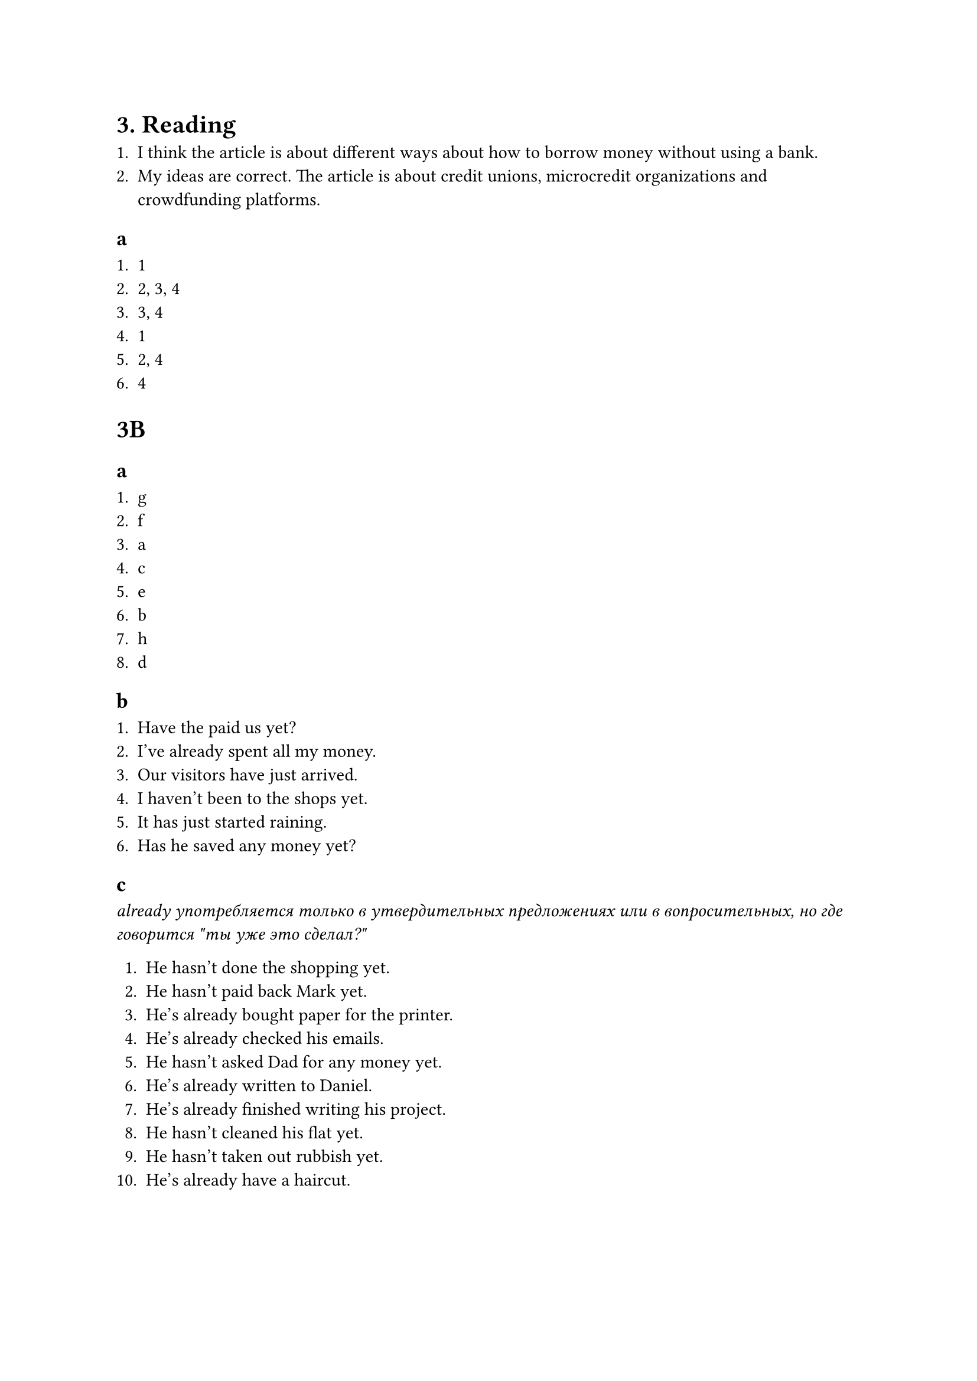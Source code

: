 = 3. Reading

1. I think the article is about different ways about how to borrow money without using a bank.
2. My ideas are correct. The article is about credit unions, microcredit organizations
   and crowdfunding platforms.

== a

1. 1
2. 2, 3, 4
3. 3, 4
4. 1
5. 2, 4
6. 4

= 3B

== a

1. g
2. f
3. a
4. c
5. e
6. b
7. h
8. d

== b

1. Have the paid us yet?
2. I've already spent all my money.
3. Our visitors have just arrived.
4. I haven't been to the shops yet.
5. It has just started raining.
6. Has he saved any money yet?

== c

_already употребляется только в утвердительных предложениях или в вопросительных, но где говорится
\"ты уже это сделал?\"_

1. He hasn't done the shopping yet.
2. He hasn't paid back Mark yet.
3. He's already bought paper for the printer.
4. He's already checked his emails.
5. He hasn't asked Dad for any money yet.
6. He's already written to Daniel.
7. He's already finished writing his project.
8. He hasn't cleaned his flat yet.
9. He hasn't taken out rubbish yet.
10. He's already have a haircut.
